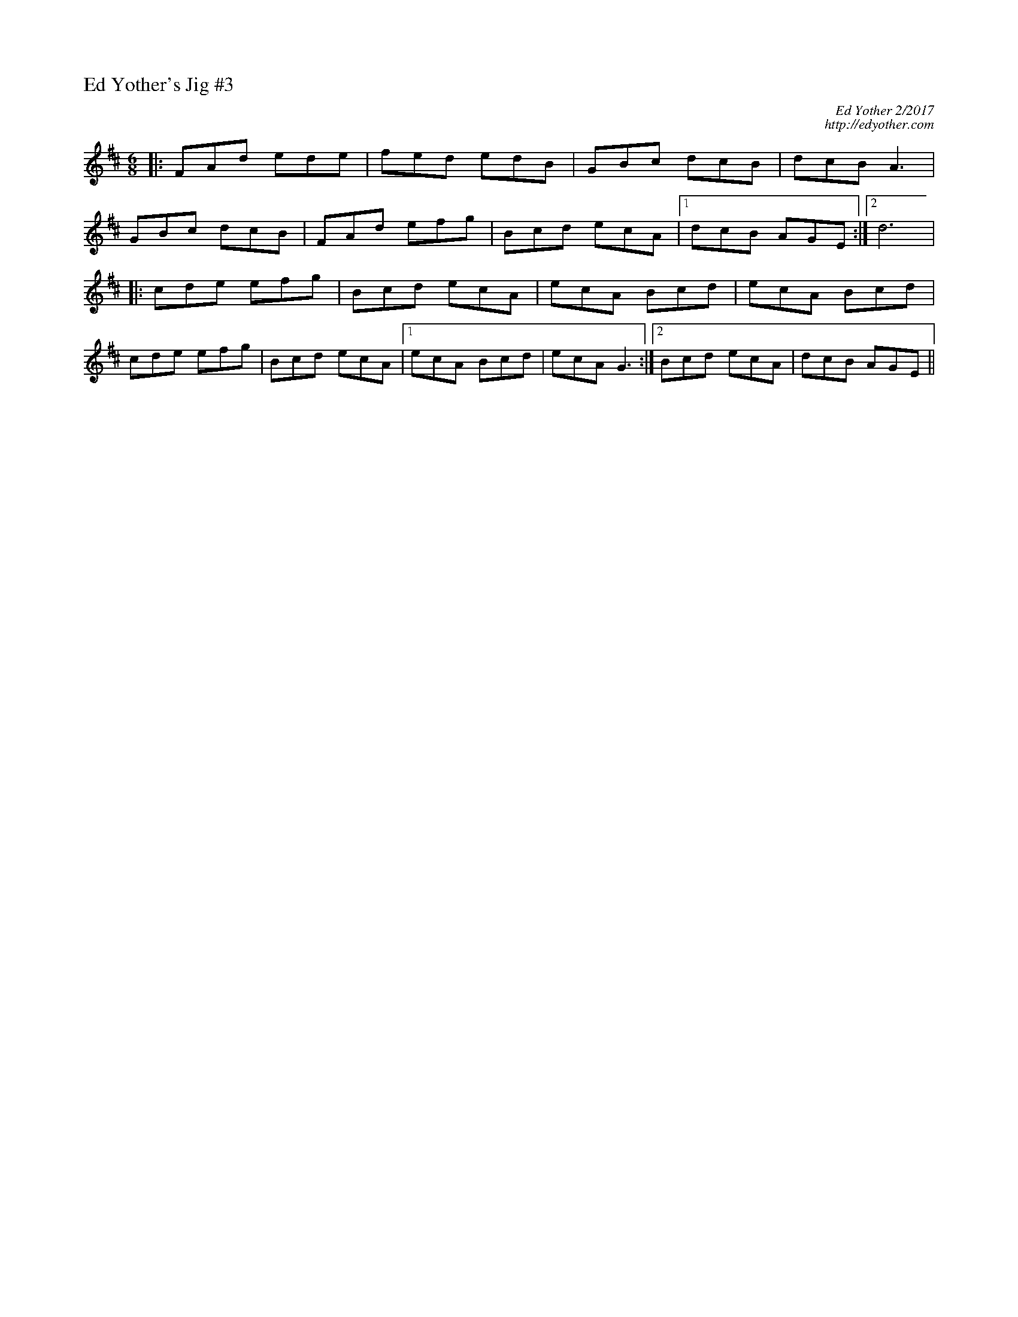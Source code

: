 %%titleleft
%%scale .6
%%staffsep 35
X:69
T:Ed Yother's Jig \#3
C:Ed Yother 2/2017
C:http://edyother.com
M:6/8
L:1/8
R:Jig
K:D
|: FAd ede | fed edB | GBc dcB | dcB A3 |
GBc dcB | FAd efg | Bcd ecA |1 dcB AGE :|2 d6 |
|: cde efg | Bcd ecA | ecA Bcd | ecA Bcd |
cde efg | Bcd ecA |1 ecA Bcd | ecA G3 :|2  Bcd ecA | dcB AGE ||
